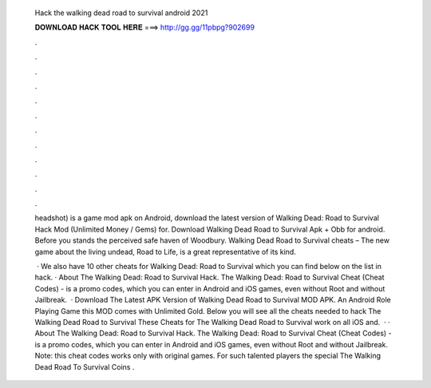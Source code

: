   Hack the walking dead road to survival android 2021
  
  
  
  𝐃𝐎𝐖𝐍𝐋𝐎𝐀𝐃 𝐇𝐀𝐂𝐊 𝐓𝐎𝐎𝐋 𝐇𝐄𝐑𝐄 ===> http://gg.gg/11pbpg?902699
  
  
  
  .
  
  
  
  .
  
  
  
  .
  
  
  
  .
  
  
  
  .
  
  
  
  .
  
  
  
  .
  
  
  
  .
  
  
  
  .
  
  
  
  .
  
  
  
  .
  
  
  
  .
  
  headshot) is a game mod apk on Android, download the latest version of Walking Dead: Road to Survival Hack Mod (Unlimited Money / Gems) for. Download Walking Dead Road to Survival Apk + Obb for android. Before you stands the perceived safe haven of Woodbury. Walking Dead Road to Survival cheats – The new game about the living undead, Road to Life, is a great representative of its kind.
  
   · We also have 10 other cheats for Walking Dead: Road to Survival which you can find below on the list in hack. · About The Walking Dead: Road to Survival Hack. The Walking Dead: Road to Survival Cheat (Cheat Codes) - is a promo codes, which you can enter in Android and iOS games, even without Root and without Jailbreak.  · Download The Latest APK Version of Walking Dead Road to Survival MOD APK. An Android Role Playing Game this MOD comes with Unlimited Gold. Below you will see all the cheats needed to hack The Walking Dead Road to Survival These Cheats for The Walking Dead Road to Survival work on all iOS and.  · · About The Walking Dead: Road to Survival Hack. The Walking Dead: Road to Survival Cheat (Cheat Codes) - is a promo codes, which you can enter in Android and iOS games, even without Root and without Jailbreak. Note: this cheat codes works only with original games. For such talented players the special The Walking Dead Road To Survival Coins .
